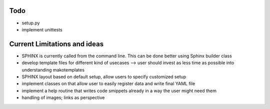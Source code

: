 Todo
----

* setup.py
* implement unittests


Current Limitations and ideas
-------------------

* SPHINX is currently called from the command line. This can be done better using Sphinx builder class
* develop template files for different kind of usecases --> user should invest as less time as possible into understanding makotemplates
* SPHINX layout based on default setup, allow users to specify customized setup
* implement classes on that allow user to easily register data and write final YAML file
* implement a help routine that writes code smippets already in a way the user might need them
* handling of images; links as perspective
